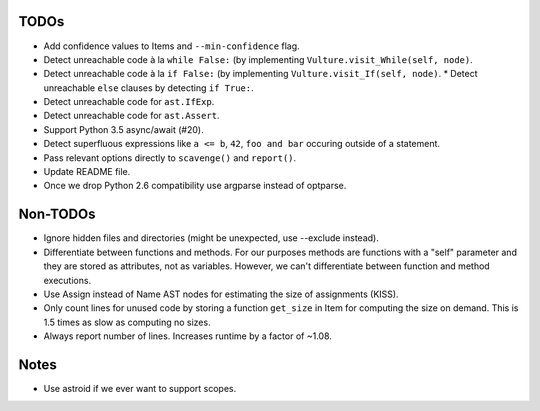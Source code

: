 TODOs
=====

* Add confidence values to Items and ``--min-confidence`` flag.
* Detect unreachable code à la ``while False:`` (by implementing
  ``Vulture.visit_While(self, node)``.
* Detect unreachable code à la ``if False:`` (by implementing
  ``Vulture.visit_If(self, node)``.
  * Detect unreachable ``else`` clauses by detecting ``if True:``.
* Detect unreachable code for ``ast.IfExp``.
* Detect unreachable code for ``ast.Assert``.
* Support Python 3.5 async/await (#20).
* Detect superfluous expressions like ``a <= b``, ``42``,  ``foo and bar``
  occuring outside of a statement.
* Pass relevant options directly to ``scavenge()`` and ``report()``.
* Update README file.
* Once we drop Python 2.6 compatibility use argparse instead of optparse.


Non-TODOs
=========

* Ignore hidden files and directories (might be unexpected, use --exclude instead).
* Differentiate between functions and methods. For our purposes methods are
  functions with a "self" parameter and they are stored as attributes, not as
  variables. However, we can't differentiate between function and method executions.
* Use Assign instead of Name AST nodes for estimating the size of assignments (KISS).
* Only count lines for unused code by storing a function ``get_size`` in
  Item for computing the size on demand. This is 1.5 times as slow as computing
  no sizes.
* Always report number of lines. Increases runtime by a factor of ~1.08.


Notes
=====

* Use astroid if we ever want to support scopes.
